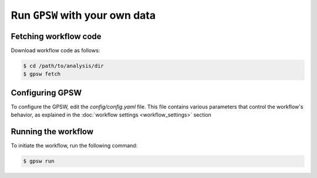 Run ``GPSW`` with your own data
================================================================================

Fetching workflow code
--------------------------------------------------------------------------------

Download workflow code as follows:

.. code-block:: shell

   $ cd /path/to/analysis/dir
   $ gpsw fetch


Configuring GPSW
--------------------------------------------------------------------------------

To configure the GPSW, edit the `config/config.yaml` file. This file contains various parameters that control the workflow's behavior, as explained in the :doc:`workflow settings <workflow_settings>` section


Running the workflow
--------------------------------------------------------------------------------
To initiate the workflow, run the following command:

.. code-block:: shell

   $ gpsw run
